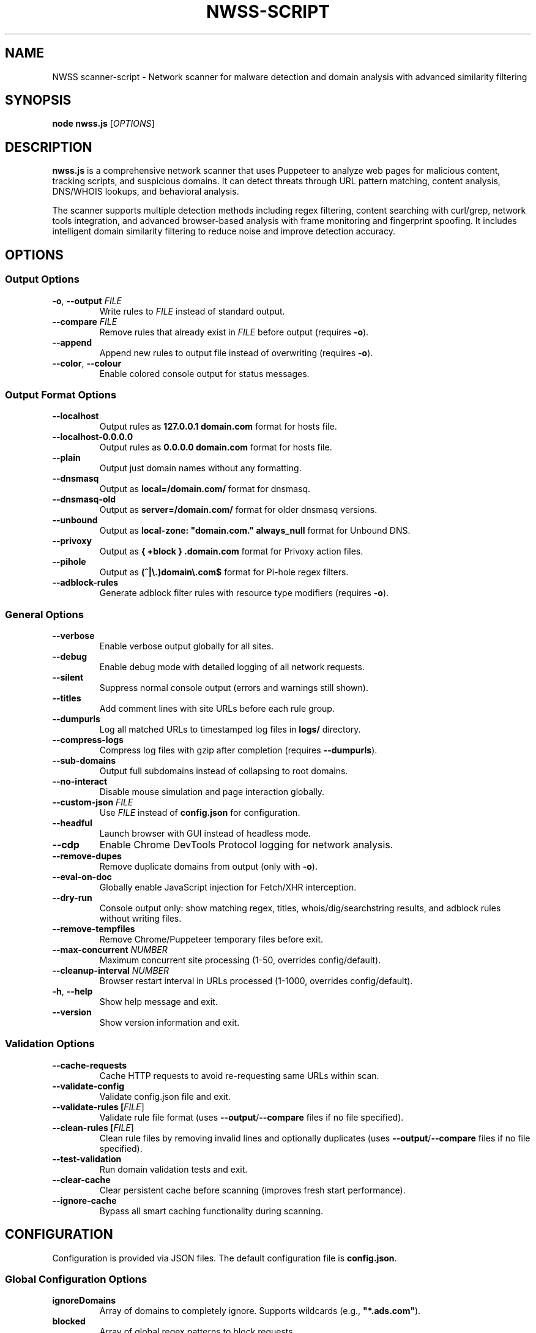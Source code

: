 .TH NWSS-SCRIPT 1 "2025" "scanner-script v1.0.98" "User Commands"
.SH NAME
NWSS scanner-script \- Network scanner for malware detection and domain analysis with advanced similarity filtering

.SH SYNOPSIS
.B node nwss.js
[\fIOPTIONS\fR]

.SH DESCRIPTION
.B nwss.js
is a comprehensive network scanner that uses Puppeteer to analyze web pages for malicious content, tracking scripts, and suspicious domains. It can detect threats through URL pattern matching, content analysis, DNS/WHOIS lookups, and behavioral analysis.

The scanner supports multiple detection methods including regex filtering, content searching with curl/grep, network tools integration, and advanced browser-based analysis with frame monitoring and fingerprint spoofing. It includes intelligent domain similarity filtering to reduce noise and improve detection accuracy.

.SH OPTIONS

.SS Output Options
.TP
.BR \-o ", " \--output " \fIFILE\fR"
Write rules to \fIFILE\fR instead of standard output.

.TP
.BR \--compare " \fIFILE\fR"
Remove rules that already exist in \fIFILE\fR before output (requires \fB\-o\fR).

.TP
.B \--append
Append new rules to output file instead of overwriting (requires \fB\-o\fR).

.TP
.BR \--color ", " \--colour
Enable colored console output for status messages.

.SS Output Format Options
.TP
.B \--localhost
Output rules as \fB127.0.0.1 domain.com\fR format for hosts file.

.TP
.B \--localhost-0.0.0.0
Output rules as \fB0.0.0.0 domain.com\fR format for hosts file.

.TP
.B \--plain
Output just domain names without any formatting.

.TP
.B \--dnsmasq
Output as \fBlocal=/domain.com/\fR format for dnsmasq.

.TP
.B \--dnsmasq-old
Output as \fBserver=/domain.com/\fR format for older dnsmasq versions.

.TP
.B \--unbound
Output as \fBlocal-zone: "domain.com." always_null\fR format for Unbound DNS.

.TP
.B \--privoxy
Output as \fB{ +block } .domain.com\fR format for Privoxy action files.

.TP
.B \--pihole
Output as \fB(^|\\.)domain\\.com$\fR format for Pi-hole regex filters.

.TP
.B \--adblock-rules
Generate adblock filter rules with resource type modifiers (requires \fB\-o\fR).

.SS General Options
.TP
.B \--verbose
Enable verbose output globally for all sites.

.TP
.B \--debug
Enable debug mode with detailed logging of all network requests.

.TP
.B \--silent
Suppress normal console output (errors and warnings still shown).

.TP
.B \--titles
Add comment lines with site URLs before each rule group.

.TP
.B \--dumpurls
Log all matched URLs to timestamped log files in \fBlogs/\fR directory.

.TP
.B \--compress-logs
Compress log files with gzip after completion (requires \fB\--dumpurls\fR).

.TP
.B \--sub-domains
Output full subdomains instead of collapsing to root domains.

.TP
.B \--no-interact
Disable mouse simulation and page interaction globally.

.TP
.BR \--custom-json " \fIFILE\fR"
Use \fIFILE\fR instead of \fBconfig.json\fR for configuration.

.TP
.B \--headful
Launch browser with GUI instead of headless mode.

.TP
.B \--cdp
Enable Chrome DevTools Protocol logging for network analysis.

.TP
.B \--remove-dupes
Remove duplicate domains from output (only with \fB\-o\fR).

.TP
.B \--eval-on-doc
Globally enable JavaScript injection for Fetch/XHR interception.

.TP
.B \--dry-run
Console output only: show matching regex, titles, whois/dig/searchstring results, and adblock rules without writing files.

.TP
.B \--remove-tempfiles
Remove Chrome/Puppeteer temporary files before exit.

.TP
.BR \--max-concurrent " \fINUMBER\fR"
Maximum concurrent site processing (1-50, overrides config/default).

.TP
.BR \--cleanup-interval " \fINUMBER\fR"
Browser restart interval in URLs processed (1-1000, overrides config/default).

.TP
.BR \-h ", " \--help
Show help message and exit.

.TP
.B \--version
Show version information and exit.

.SS Validation Options
.TP
.B \--cache-requests
Cache HTTP requests to avoid re-requesting same URLs within scan.

.TP
.B \--validate-config
Validate config.json file and exit.

.TP
.B \--validate-rules [\fIFILE\fR]
Validate rule file format (uses \fB\--output\fR/\fB\--compare\fR files if no file specified).

.TP
.B \--clean-rules [\fIFILE\fR]
Clean rule files by removing invalid lines and optionally duplicates (uses \fB\--output\fR/\fB\--compare\fR files if no file specified).

.TP
.B \--test-validation
Run domain validation tests and exit.

.TP
.B \--clear-cache
Clear persistent cache before scanning (improves fresh start performance).

.TP
.B \--ignore-cache
Bypass all smart caching functionality during scanning.

.SH CONFIGURATION

Configuration is provided via JSON files. The default configuration file is \fBconfig.json\fR.

.SS Global Configuration Options

.TP
.B ignoreDomains
Array of domains to completely ignore. Supports wildcards (e.g., \fB"*.ads.com"\fR).

.TP
.B blocked
Array of global regex patterns to block requests.

.TP
.B whois_delay
Default delay between whois requests in milliseconds (default: 3000).

.TP
.B whois_server_mode
Default server selection mode for all sites: \fB"random"\fR or \fB"cycle"\fR (default: "random").

.TP
.B ignore_similar
Boolean. Ignore domains similar to already found domains (default: true).

.TP
.B ignore_similar_threshold
Number. Similarity threshold percentage for ignore_similar (default: 80).

.TP
.B ignore_similar_ignored_domains
Boolean. Ignore domains similar to ignoreDomains list (default: true).

.TP
.B max_concurrent_sites
Number. Maximum concurrent site processing (1-50, default: 6).

.TP
.B resource_cleanup_interval
Number. Browser restart interval in URLs processed (1-1000, default: 80).

.TP
.B cache_path
String. Directory path for persistent cache storage (default: ".cache").

.TP
.B cache_max_size
Number. Maximum number of entries in cache (default: 5000).

.TP
.B cache_autosave_minutes
Number. Interval for automatic cache saves in minutes (default: 1).

.TP
.B cache_requests
Boolean. Enable HTTP request response caching (default: false).

.SS Per-Site Configuration Options

.TP
.B url
Single URL string or array of URLs to scan.

.TP
.B filterRegex
Regex pattern(s) to match suspicious requests.

.TP
.B regex_and
Boolean. Use AND logic for multiple filterRegex patterns - ALL patterns must match the same URL (default: false).

.TP
.B comments
Documentation strings or notes - completely ignored by the scanner. Can be a single string or array of strings. Used for adding context, URLs, timestamps, or any documentation notes to configuration files.

.TP
.B searchstring
Text string(s) to search for in response content (OR logic).

.TP
.B searchstring_and
Text string(s) that must ALL be present in content (AND logic).

.TP
.B curl
Boolean. Use curl to download and analyze content.

.TP
.B grep
Boolean. Use system grep for faster pattern matching (requires \fBcurl=true\fR).

.TP
.B resourceTypes
Array of resource types to process (e.g., \fB["script", "xhr", "fetch"]\fR).

.TP
.B blocked
Array of regex patterns to block requests for this site.

.TP
.B css_blocked
Array of CSS selectors to hide elements on the page.

.TP
.B userAgent
Spoof User-Agent: \fB"chrome"\fR, \fB"firefox"\fR, or \fB"safari"\fR.

.TP
.B interact
Boolean. Simulate mouse movements and clicks.

.TP
.B interact_intensity
String. Interaction simulation intensity: \fB"low"\fR, \fB"medium"\fR, \fB"high"\fR (default: "medium").

.TP
.B delay
Milliseconds to wait after page load (default: 4000).

.TP
.B reload
Number of times to reload the page (default: 1).

.TP
.B forcereload
Boolean. Force an additional reload after reloads.

.TP
.B timeout
Request timeout in milliseconds (default: 30000).

.TP
.B firstParty
Boolean. Allow first-party request matching (default: false).

.TP
.B thirdParty
Boolean. Allow third-party request matching (default: true).

.TP
.B fingerprint_protection
Boolean or \fB"random"\fR. Enable browser fingerprint spoofing.

.TP
.B referrer_headers
String, Array, or Object. Set referrer header for realistic traffic sources.

.TP
.B custom_headers
Object. Add custom HTTP headers to requests.

.TP
.B ignore_similar
Boolean. Override global ignore_similar setting for this site.

.TP
.B ignore_similar_threshold
Number. Override global similarity threshold for this site.

.TP
.B ignore_similar_ignored_domains
Boolean. Override global ignore_similar_ignored_domains for this site.

.TP
.B even_blocked
Boolean. Add matching rules even if requests are blocked (default: false).

.TP
.B bypass_cache
Boolean. Skip all caching for this site's URLs (default: false).

.TP
.B whois
Array of terms that must ALL be found in WHOIS data (AND logic).

.TP
.B whois-or
Array of terms where ANY must be found in WHOIS data (OR logic).

.TP
.B whois_server
Custom WHOIS server(s) to use for lookups.

.TP
.B whois_server_mode
Server selection mode: \fB"random"\fR (default) or \fB"cycle"\fR through list.

.TP
.B whois_max_retries
Number. Maximum retry attempts per domain for WHOIS queries (default: 2).

.TP
.B whois_timeout_multiplier
Number. Timeout increase multiplier per retry (default: 1.5).

.TP
.B whois_use_fallback
Boolean. Add TLD-specific fallback servers for WHOIS (default: true).

.TP
.B whois_retry_on_timeout
Boolean. Retry on timeout errors (default: true).

.TP
.B whois_retry_on_error
Boolean. Retry on connection/other errors (default: false).

.TP
.B whois_delay
Milliseconds. Delay between whois requests for this site (default: global whois_delay).

.TP
.B dig
Array of terms that must ALL be found in DNS records (AND logic).

.TP
.B dig-or
Array of terms where ANY must be found in DNS records (OR logic).

.TP
.B digRecordType
DNS record type for dig queries (default: "A").

.TP
.B dig_subdomain
Boolean. Use subdomain for dig lookup instead of root domain (default: false).

.TP
.B goto_options
Object. Custom page.goto() options for Puppeteer navigation. Available options:
.RS
.IP \(bu 4
\fBwaitUntil\fR: When to consider navigation successful. Options:
.RS
.IP \(bu 4
\fB"load"\fR - Wait for all resources to load (default)
.IP \(bu 4
\fB"domcontentloaded"\fR - Wait for DOM only, faster loading
.IP \(bu 4
\fB"networkidle0"\fR - Wait until 0 network requests for 500ms
.IP \(bu 4
\fB"networkidle2"\fR - Wait until ≤2 network requests for 500ms
.RE
.IP \(bu 4
\fBtimeout\fR: Maximum navigation time in milliseconds (overrides site timeout)
.IP \(bu 4
\fBreferer\fR: Referer header to send with navigation request
.RE
Example: \fB{"waitUntil": "networkidle2", "timeout": 60000}\fR

.TP
.B clear_sitedata
Boolean. Clear all cookies, cache, and storage before each page load (default: false).

.TP
.B isBrave
Boolean. Spoof Brave browser detection.

.TP
.B evaluateOnNewDocument
Boolean. Inject Fetch/XHR interceptor scripts into page context.

.TP
.B cdp
Boolean. Enable Chrome DevTools Protocol logging for this specific site.

.TP
.B source
Boolean. Save page source HTML after loading.

.TP
.B screenshot
Boolean. Capture screenshot on page load failure.

.TP
.B headful
Boolean. Launch browser with GUI for this specific site.

.TP
.B adblock_rules
Boolean. Generate adblock filter rules with resource types for this site.

.TP
.B window_cleanup
Boolean or String. Close old/unused browser windows and tabs after entire URL group completes (default: false).
.RS
.IP \(bu 4
\fBfalse\fR - No cleanup performed
.IP \(bu 4
\fBtrue\fR - Conservative cleanup: closes pages that appear to be from previous scans while preserving main Puppeteer window
.IP \(bu 4
\fB"all"\fR - Aggressive cleanup: closes all content pages from previous operations while preserving main Puppeteer window
.RE
Both modes wait 16 seconds before cleanup to allow final operations to complete, and always preserve the main browser window to maintain browser instance stability. Cleanup targets popup windows, extra tabs, and pages from previously completed site groups, but never affects actively processing pages.

.TP

.SS Redirect Handling Options

.TP
.B follow_redirects
Boolean. Follow redirects to new domains (default: true).

.TP
.B max_redirects
Number. Maximum number of redirects to follow (default: 10).

.TP
.B js_redirect_timeout
Milliseconds. Time to wait for JavaScript redirects (default: 5000).

.TP
.B detect_js_patterns
Boolean. Analyze page source for redirect patterns (default: true).

.TP
.B redirect_timeout_multiplier
Number. Increase timeout for redirected URLs (default: 1.5).

.SS Cloudflare Protection Options

.TP
.B cloudflare_phish
Boolean. Auto-click through Cloudflare phishing warnings (default: false).

.TP
.B cloudflare_bypass
Boolean. Auto-solve Cloudflare "Verify you are human" challenges (default: false).

.TP
.B cloudflare_parallel_detection
Boolean. Use parallel detection for faster Cloudflare checks (default: true).

.TP
.B cloudflare_max_retries
Number. Maximum retry attempts for Cloudflare operations (default: 3).

.TP
.B cloudflare_cache_ttl
Milliseconds. TTL for Cloudflare detection cache (default: 300000 - 5 minutes).

.TP
.B cloudflare_retry_on_error
Boolean. Enable retry logic for Cloudflare operations (default: true).

.SS FlowProxy Protection Options

.TP
.B flowproxy_detection
Boolean. Enable flowProxy protection detection and handling (default: false).

.TP
.B flowproxy_page_timeout
Milliseconds. Page timeout for flowProxy sites (default: 45000).

.TP
.B flowproxy_nav_timeout
Milliseconds. Navigation timeout for flowProxy sites (default: 45000).

.TP
.B flowproxy_js_timeout
Milliseconds. JavaScript challenge timeout (default: 15000).

.TP
.B flowproxy_delay
Milliseconds. Delay for rate limiting (default: 30000).

.TP
.B flowproxy_additional_delay
Milliseconds. Additional processing delay (default: 5000).

.SS Advanced Options

.TP
.B interact_duration
Milliseconds. Duration of interaction simulation (default: 2000).

.TP
.B interact_scrolling
Boolean. Enable scrolling simulation (default: true).

.TP
.B interact_clicks
Boolean. Enable element clicking simulation (default: false).

.TP
.B interact_typing
Boolean. Enable typing simulation (default: false).

.TP
.B verbose
Boolean. Enable verbose output for this specific site.

.TP
.B subDomains
Number. Output full subdomains instead of root domains (1/0).

.TP
.B localhost
Boolean. Force localhost output format (127.0.0.1) for this site.

.TP
.B localhost_0_0_0_0
Boolean. Force localhost output format (0.0.0.0) for this site.

.TP
.B dnsmasq
Boolean. Force dnsmasq output format for this site.

.TP
.B dnsmasq_old
Boolean. Force dnsmasq old format for this site.

.TP
.B unbound
Boolean. Force unbound output format for this site.

.TP
.B privoxy
Boolean. Force Privoxy output format for this site.

.TP
.B pihole
Boolean. Force Pi-hole regex output format for this site.

.TP
.B plain
Boolean. Force plain domain output for this site.

.SS Referrer Header Options

.B Simple formats:
.RS
.IP \(bu 4
\fB"referrer_headers": "https://google.com/search?q=example"\fR
.IP \(bu 4
\fB"referrer_headers": ["url1", "url2"]\fR
.RE

.B Smart modes:
.RS
.IP \(bu 4
\fB"referrer_headers": {"mode": "random_search", "search_terms": ["reviews"]}\fR
.IP \(bu 4
\fB"referrer_headers": {"mode": "social_media"}\fR
.IP \(bu 4
\fB"referrer_headers": {"mode": "direct_navigation"}\fR
.IP \(bu 4
\fB"referrer_headers": {"mode": "custom", "custom": ["https://news.ycombinator.com/"]}\fR
.RE

.SH SIMILARITY FILTERING

The scanner includes advanced similarity filtering to reduce noise and improve detection accuracy by automatically ignoring domains that are very similar to ones already found or explicitly ignored.

.SS Two-Layer Similarity Protection

.TP
.B Standard Similarity Filtering
Ignores domains similar to already-found domains during scanning. For example, if \fBanimerco.com\fR is found, \fBanimerco.org\fR and \fBanimerco.net\fR will be automatically ignored (100% base domain similarity).

.TP
.B Ignored Domains Similarity Filtering
Ignores domains similar to those in the \fBignoreDomains\fR list. For example, if \fBgoogle.com\fR is in ignoreDomains, then \fBgoogle.co.uk\fR, \fBgoogle.com.au\fR, and \fBgooglee.com\fR will be automatically ignored.

.SS Multi-Part TLD Support

The similarity engine correctly handles 70+ international multi-part TLDs including:
.RS
.IP \(bu 4
\fBEurope\fR: .co.uk, .org.uk, .com.de, .com.fr, .com.es, .com.it, .com.pl, .com.ru
.IP \(bu 4
\fBAsia-Pacific\fR: .co.jp, .or.jp, .com.au, .org.au, .co.nz, .org.nz, .com.cn, .org.cn
.IP \(bu 4
\fBAmericas\fR: .com.br, .org.br, .com.ar, .org.ar, .com.mx, .org.mx, .com.co
.IP \(bu 4
\fBOthers\fR: .co.za, .org.za, .co.il, .org.il, .com.eg, .org.eg
.RE

.SS Similarity Configuration

.TP
.B ignore_similar
Global and per-site boolean to enable/disable similarity filtering (default: true).

.TP
.B ignore_similar_threshold
Similarity threshold percentage 0-100. Higher values = more strict filtering (default: 80).

.TP
.B ignore_similar_ignored_domains
Global and per-site boolean to enable similarity filtering against ignoreDomains (default: true).

.SS Similarity Examples

With default settings (\fBignore_similar_threshold: 80\fR):
.RS
.IP \(bu 4
\fBanimerco.com\fR vs \fBanimerco.org\fR → 100% similar → Ignored
.IP \(bu 4
\fBgoogle.com\fR vs \fBgoogle.co.uk\fR → 100% similar → Ignored
.IP \(bu 4
\fBamazon.com\fR vs \fBamazon2.org\fR → 89% similar → Ignored
.IP \(bu 4
\fBfacebook.com\fR vs \fBfaceboook.com\fR → 91% similar → Ignored
.IP \(bu 4
\fBapple.com\fR vs \fBmicrosoft.com\fR → 0% similar → Kept
.RE

.SH EXAMPLES

.SS Basic malware domain detection:
.EX
{
  "url": "https://suspicious-site.com",
  "filterRegex": "\\\\.(space|website|tech|buzz)\\\\b",
  "resourceTypes": ["script", "xhr", "fetch"]
}
.EE

.SS Configuration with regex AND logic:
.EX
{
  "url": "https://ad-network.com",
  "filterRegex": ["tracking", "analytics"],
  "regex_and": true,
  "resourceTypes": ["script", "fetch"]
}
.EE

.SS Configuration with similarity filtering:
.EX
{
  "ignoreDomains": ["google.com", "facebook.com", "amazon.com"],
  "ignore_similar": true,
  "ignore_similar_threshold": 80,
  "ignore_similar_ignored_domains": true,
  "sites": [
    {
      "url": "https://ad-network.com",
      "filterRegex": "\\\\.(top|click|buzz)\\\\b",
      "ignore_similar": true,
      "ignore_similar_threshold": 85,
      "resourceTypes": ["script", "fetch"]
    }
  ]
}
.EE

.SS Content analysis with OR logic search:
.EX
{
  "url": "https://ad-network.com",
  "filterRegex": "\\\\.(top|click|buzz)\\\\b",
  "searchstring": ["tracking", "analytics", "pixel"],
  "curl": true,
  "resourceTypes": ["script", "fetch"]
}
.EE

.SS Content analysis with AND logic (all terms required):
.EX
{
  "url": "https://crypto-site.com",
  "filterRegex": "\\\\.(space|website)\\\\b",
  "searchstring_and": ["mining", "crypto", "wallet"],
  "curl": true,
  "grep": true
}
.EE

.SS WHOIS-based malicious domain detection:
.EX
{
  "url": "https://phishing-target.com",
  "filterRegex": "\\\\.(top|click|buzz|space)\\\\b",
  "whois": ["privacy", "protection"],
  "whois_server": "whois.verisign-grs.com",
  "resourceTypes": ["script", "image", "fetch"]
}
.EE

.SS Combined content and network analysis with similarity filtering:
.EX
{
  "ignoreDomains": ["google.com", "googlee.com"],
  "ignore_similar": true,
  "ignore_similar_threshold": 75,
  "ignore_similar_ignored_domains": true,
  "sites": [
    {
      "url": "https://complex-threat.com",
      "filterRegex": "\\\\.(space|website|tech)\\\\b",
      "searchstring_and": ["bitcoin", "mining"],
      "whois": ["privacy"],
      "dig-or": ["tor", "onion"],
      "curl": true,
      "ignore_similar_threshold": 90,
      "resourceTypes": ["script", "fetch", "xhr"]
    }
  ]
}
.EE

.SS Configuration with documentation comments:
.EX
{
  "comments": ["Testing malware sites", "Updated 2025-01-15", "https://docs.example.com/config"],
  "ignore_similar": true,
  "ignore_similar_threshold": 80,
  "sites": [
    {
      "url": "https://suspicious-site.com",
      "comments": "Main phishing target for Q1 testing",
      "filterRegex": "\\\\.(space|website|tech|buzz)\\\\b",
      "resourceTypes": ["script", "xhr", "fetch"]
    },
    {
      "url": "https://crypto-mining.com",
      "comments": ["Cryptojacking site", "Added by security team", "Ticket #12345"],
      "filterRegex": "\\\\.(top|click)\\\\b",
      "searchstring": ["mining", "crypto"],
      "curl": true,
      "ignore_similar": false
    }
  ]
}
.EE

.SS Command line usage examples:

.SS Run with debug mode and similarity filtering:
.EX
node nwss.js --debug --dry-run --verbose
.EE

.SS Run with adblock output format:
.EX
node nwss.js --output rules.txt --adblock-rules --remove-dupes
.EE

.SS Validate configuration and rules:
.EX
node nwss.js --validate-config
node nwss.js --validate-rules rules.txt
node nwss.js --clean-rules --remove-dupes --dry-run
.EE

.SS Advanced validation and cleaning:
.EX
node nwss.js --clean-rules rules.txt --remove-dupes
node nwss.js --test-validation
.EE

.SS Multiple output formats:
.EX
node nwss.js -o hosts.txt --localhost --remove-dupes
node nwss.js -o dnsmasq.conf --dnsmasq --titles
node nwss.js -o pihole_regex.txt --pihole --debug
.EE

.SS Performance tuning with concurrency:
.EX
node nwss.js --max-concurrent 12 --cleanup-interval 100 -o rules.txt
.EE

.SS Cache management:
.EX
node nwss.js --clear-cache --cache-requests -o rules.txt
node nwss.js --ignore-cache --debug -o rules.txt
.EE

.SS Stealth configuration with referrer headers:
.EX
{
  "url": "https://e-commerce-site.com",
  "userAgent": "chrome",
  "fingerprint_protection": "random",
  "referrer_headers": {
    "mode": "random_search",
    "search_terms": ["product reviews", "best deals"]
  },
  "custom_headers": {
    "Accept-Language": "en-US,en;q=0.9"
  },
  "interact": true,
  "interact_intensity": "high",
  "filterRegex": "analytics|tracking|ads"
}
.EE

.SS Cloudflare bypass and fingerprint spoofing:
.EX
{
  "url": "https://protected-site.com",
  "filterRegex": "\\\\.(top|buzz)\\\\b",
  "cloudflare_bypass": true,
  "cloudflare_phish": true,
  "fingerprint_protection": "random",
  "isBrave": true,
  "userAgent": "chrome"
}
.EE

.SS FlowProxy protection handling:
.EX
{
  "url": "https://flowproxy-protected.com",
  "filterRegex": "\\\\.(space|website)\\\\b",
  "flowproxy_detection": true,
  "flowproxy_page_timeout": 45000,
  "flowproxy_nav_timeout": 45000,
  "flowproxy_js_timeout": 15000,
  "flowproxy_delay": 30000,
  "flowproxy_additional_delay": 5000
}
.EE

.SS Window cleanup for memory management:
.EX
{
  "url": [
    "https://site1.com",
    "https://site2.com",
    "https://site3.com"
  ],
  "filterRegex": "\\\\.(space|website)\\\\b",
  "window_cleanup": "all",
  "resourceTypes": ["script", "fetch"]
}
.EE

.SS Conservative window cleanup:
.EX
{
  "url": "https://popup-heavy-site.com",
  "filterRegex": "\\\\.(top|buzz)\\\\b",
  "window_cleanup": true,
  "interact": true,
  "reload": 2,
  "comments": [
    "Site opens many popup windows",
    "Conservative cleanup preserves potentially active content"
  ]
}
.EE

.SH OUTPUT FORMATS

The scanner supports multiple output formats for different blocking systems:

.SS Standard Adblock Format
Default format: \fB||domain.com^\fR
.br
Compatible with uBlock Origin, AdBlock Plus, and other browser ad blockers.

.SS Privoxy Format
Flag: \fB\--privoxy\fR
.br
Format: \fB{ +block } .domain.com\fR
.br
For use in Privoxy action files. The leading dot blocks domain and all subdomains.

.SS Pi-hole Regex Format
Flag: \fB\--pihole\fR
.br
Format: \fB(^|\\.)domain\\.com$\fR
.br
For Pi-hole regex filters. Blocks domain and subdomains at DNS level.

.SS Hosts File Formats
Flags: \fB\--localhost\fR, \fB\--localhost-0.0.0.0\fR
.br
Formats: \fB127.0.0.1 domain.com\fR, \fB0.0.0.0 domain.com\fR
.br
For system hosts files.

.SS DNS Server Formats
Flags: \fB\--dnsmasq\fR, \fB\--dnsmasq-old\fR, \fB\--unbound\fR
.br
For dnsmasq and Unbound DNS servers.

.SS Plain Domain Format
Flag: \fB\--plain\fR
.br
Format: \fBdomain.com\fR
.br
Simple domain list without formatting.

.SH FILES

.TP
.B config.json
Default configuration file containing scan targets and rules.

.TP
.B logs/
Directory created for debug and matched URL logs when \fB\--debug\fR or \fB\--dumpurls\fR is used.

.TP
.B .cache/
Default cache directory for smart caching functionality.

.TP
.B user.action
Common Privoxy action file when using \fB\--privoxy\fR output.

.SH DETECTION METHODS

.SS URL Pattern Matching
Uses regex patterns to identify suspicious domains and request URLs with support for AND/OR logic.

.SS Content Analysis
Downloads page content with curl and searches for malicious strings using JavaScript or grep.

.SS Network Tools Integration
Performs WHOIS and DNS lookups to identify suspicious domain registrations.

.SS Browser-Based Analysis
Uses Puppeteer to monitor network requests, analyze frames, and detect dynamic threats.

.SS Resource Type Filtering
Filters analysis by HTTP resource type (script, xhr, fetch, image, etc.).

.SS Similarity-Based Filtering
Automatically filters out domains similar to already-found domains or those in the ignore list, supporting 70+ international TLD formats.

.SH SECURITY FEATURES

.SS Fingerprint Spoofing
Randomizes browser fingerprints to avoid detection by malicious sites.

.SS Request Blocking
Blocks suspicious requests during scanning to prevent malware execution.

.SS Frame Isolation
Safely analyzes iframe content without executing malicious scripts.

.SS Cloudflare Bypass
Automatically handles Cloudflare protection challenges.

.SS FlowProxy Protection
Detects and handles FlowProxy protection systems.

.SS Intelligent Domain Filtering
Advanced similarity algorithms prevent duplicate detection across international domains and variations.

.SS Smart Caching
Persistent caching system for improved performance across multiple scans.

.SS Window Management
Intelligent browser window and tab cleanup to prevent memory accumulation:
.RS
.IP \(bu 4
\fBConservative mode\fR (\fBwindow_cleanup: true\fR): Selectively closes pages that appear to be leftovers from previous scans based on URL patterns and page state analysis
.IP \(bu 4
\fBAggressive mode\fR (\fBwindow_cleanup: "all"\fR): Closes all content pages from previous operations for maximum memory recovery
.IP \(bu 4
\fBMain window preservation\fR: Both modes always preserve the main Puppeteer browser window (typically about:blank) to maintain browser instance stability
.IP \(bu 4
\fBPopup window handling\fR: Automatically detects and closes popup windows created by previous site scans
.IP \(bu 4
\fBTiming protection\fR: 16-second delay ensures no active operations are interrupted during cleanup
.IP \(bu 4
\fBMemory estimation\fR: Reports estimated memory freed from closed windows for performance monitoring
.IP \(bu 4
\fBActive page protection\fR: Never affects pages currently being processed by concurrent scanning operations
.RE

.SH EXIT STATUS
.TP
.B 0
Success. All URLs processed successfully.
.TP
.B 1
Error in configuration, file access, or critical failure.

.SH BUGS
Frame navigation errors may appear in debug output but do not affect detection functionality.

Report bugs to the project repository or maintainer.

.SH SEE ALSO
.BR curl (1),
.BR grep (1),
.BR whois (1),
.BR dig (1),
.BR dnsmasq (8),
.BR unbound (8),
.BR privoxy (8)

.SH AUTHORS
Written for malware research and network security analysis.

.SH COPYRIGHT
Copyright (C) 2025 Free Software Foundation, Inc.
This is free software; you can redistribute it and/or modify it under the
terms of the GNU General Public License as published by the Free Software
Foundation; either version 3 of the License, or (at your option) any later
version.

This program is distributed in the hope that it will be useful, but WITHOUT
ANY WARRANTY; without even the implied warranty of MERCHANTABILITY or FITNESS
FOR A PARTICULAR PURPOSE. See the GNU General Public License for more details.

You should have received a copy of the GNU General Public License along with
this program. If not, see <https://www.gnu.org/licenses/>.
